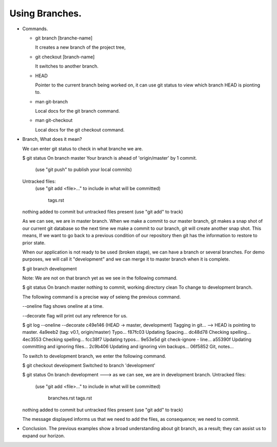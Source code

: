 Using Branches.
---------------

+ Commands.

  - git branch [branche-name]

    It creates a new branch of the project tree,

  - git checkout [branch-name]

    It switches to another branch.

  - HEAD

    Pointer to the current branch being worked on, it  can use git status to view which branch HEAD is
    pionting to.

  - man git-branch

    Local docs for the git branch command.

  - man git-checkout

    Local docs for the git checkout command.

+ Branch, What does it mean?

  We can enter git status to check in what branche we are.

  $ git status
  On branch master
  Your branch is ahead of 'origin/master' by 1 commit.
    (use "git push" to publish your local commits)

  Untracked files:
    (use "git add <file>..." to include in what will be committed)

          tags.rst

  nothing added to commit but untracked files present (use "git add" to track)

  As we can see, we are in master branch. When we make a commit to our master branch, git makes a snap
  shot of our current git database so the next time we make a commit to our branch, git will create
  another snap shot. This means, If we want to go back to a previous condition of our repository then git
  has the information to restore to prior state.

  When our application is not ready to be used (broken stage), we can have a branch or several branches.
  For demo purposes, we will call it "development" and we can merge it to master branch when it is
  complete.

  $ git branch development

  Note: We are not on that branch yet as we see in the following command.

  $ git status
  On branch master
  nothing to commit, working directory clean
  To change to development branch.

  The following command is a precise way of seieng the previous command.

  --oneline flag shows oneline at a time.

  --decorate flag will print out any reference for us.

  $ git log --oneline --decorate
  c49e146 (HEAD -> master, development) Tagging in git...   --> HEAD is pointing to master.
  4a9eeb2 (tag: v0.1, origin/master) Typo...
  f87fc03 Updating Spacing...
  dc48d78 Checking spelling...
  4ec3553 Checking spelling...
  fcc38f7 Updating typos...
  9e53e5d git check-ignore - line...
  a55390f Updating committing and ignoring files...
  2c9b406 Updating and ignoring vim backups...
  06f5852 Git, notes...

  To switch to development branch, we enter the following command.

  $ git checkout development
  Switched to branch 'development'

  $ git status
  On branch development      ---> as we can see, we are in development branch.
  Untracked files:
    (use "git add <file>..." to include in what will be committed)

          branches.rst
          tags.rst

  nothing added to commit but untracked files present (use "git add" to track)

  The message displayed informs us that we need to add the files, as consequence; we need to commit.

+ Conclusion.
  The previous examples show a broad understanding about git branch, as a result; they can assist us to
  expand our horizon.
